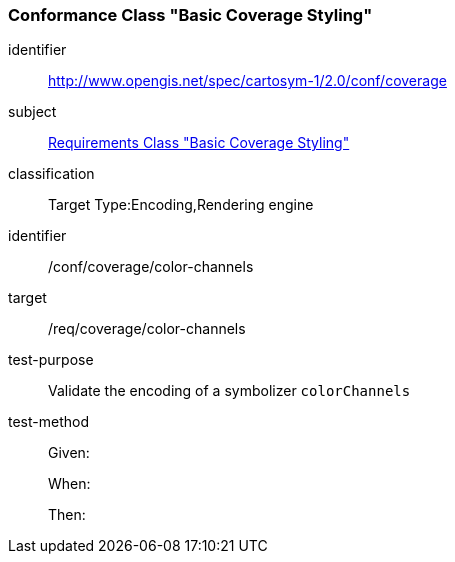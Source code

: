 === Conformance Class "Basic Coverage Styling"

[conformance_class]
====
[%metadata]
identifier:: http://www.opengis.net/spec/cartosym-1/2.0/conf/coverage
subject:: <<rc-core,Requirements Class "Basic Coverage Styling">>
classification:: Target Type:Encoding,Rendering engine
====

[abstract_test]
====
[%metadata]
identifier:: /conf/coverage/color-channels
target:: /req/coverage/color-channels
test-purpose:: Validate the encoding of a symbolizer `colorChannels`
test-method::
+
--
Given:

When:

Then:
--
====
